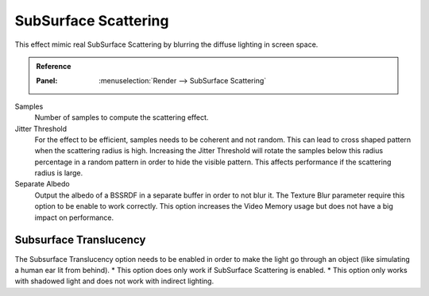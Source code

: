 
*********************
SubSurface Scattering
*********************

This effect mimic real SubSurface Scattering by blurring the diffuse lighting in screen space.

.. admonition:: Reference
   :class: refbox

   :Panel:     :menuselection:`Render --> SubSurface Scattering`

Samples
   Number of samples to compute the scattering effect.

Jitter Threshold
   For the effect to be efficient, samples needs to be coherent and not random. This can lead to cross shaped pattern when the scattering radius is high. Increasing the Jitter Threshold will rotate the samples below this radius percentage in a random pattern in order to hide the visible pattern. This affects performance if the scattering radius is large.

Separate Albedo
   Output the albedo of a BSSRDF in a separate buffer in order to not blur it. The Texture Blur parameter require this option to be enable to work correctly. This option increases the Video Memory usage but does not have a big impact on performance.


Subsurface Translucency
-----------------------

The Subsurface Translucency option needs to be enabled in order to make the light go through an object (like simulating a human ear lit from behind).
* This option does only work if SubSurface Scattering is enabled.
* This option only works with shadowed light and does not work with indirect lighting.
